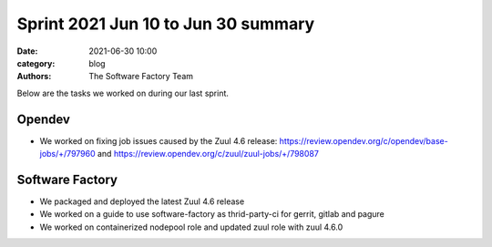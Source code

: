 Sprint 2021 Jun 10 to Jun 30 summary
####################################

:date: 2021-06-30 10:00
:category: blog
:authors: The Software Factory Team

Below are the tasks we worked on during our last sprint.

Opendev
-------

* We worked on fixing job issues caused by the Zuul 4.6 release: https://review.opendev.org/c/opendev/base-jobs/+/797960 and https://review.opendev.org/c/zuul/zuul-jobs/+/798087

Software Factory
----------------

* We packaged and deployed the latest Zuul 4.6 release

* We worked on a guide to use software-factory as thrid-party-ci for gerrit, gitlab and pagure

* We worked on containerized nodepool role and updated zuul role with zuul 4.6.0
